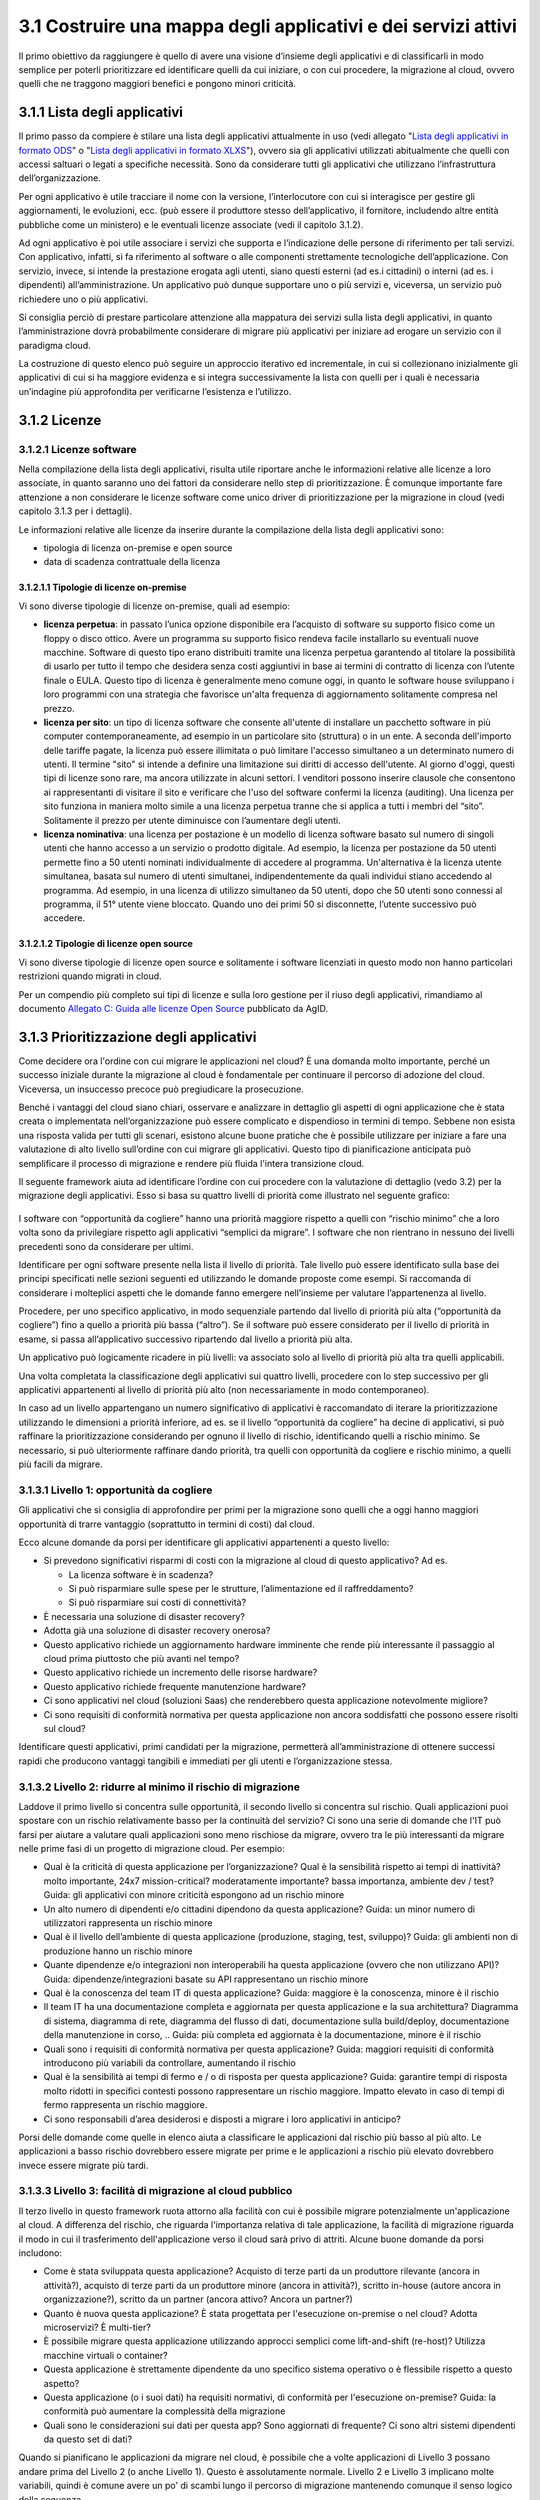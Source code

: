 3.1 Costruire una mappa degli applicativi e dei servizi attivi
==================================================================

Il primo obiettivo da raggiungere è quello di avere una visione
d’insieme degli applicativi e di classificarli in modo semplice per
poterli prioritizzare ed identificare quelli da cui iniziare, o con cui
procedere, la migrazione al cloud, ovvero quelli che ne traggono
maggiori benefici e pongono minori criticità.

3.1.1 Lista degli applicativi
---------------------------------

Il primo passo da compiere è stilare una lista degli applicativi
attualmente in uso (vedi allegato "`Lista degli applicativi in formato
ODS <../_assets/Allegato_Lista_degli_applicativi.ods>`__" o "`Lista
degli applicativi in formato XLXS
<../_assets/Allegato_Lista_degli_applicativi.xlsx>`__"), ovvero sia gli
applicativi utilizzati abitualmente che quelli con accessi saltuari o
legati a specifiche necessità. Sono da considerare tutti gli applicativi
che utilizzano l’infrastruttura dell’organizzazione.

Per ogni applicativo è utile tracciare il nome con la versione,
l’interlocutore con cui si interagisce per gestire gli aggiornamenti, le
evoluzioni, ecc. (può essere il produttore stesso dell’applicativo, il
fornitore, includendo altre entità pubbliche come un ministero) e le
eventuali licenze associate (vedi il capitolo 3.1.2).

Ad ogni applicativo è poi utile associare i servizi che supporta e
l’indicazione delle persone di riferimento per tali servizi. Con
applicativo, infatti, si fa riferimento al software o alle componenti
strettamente tecnologiche dell’applicazione. Con servizio, invece, si
intende la prestazione erogata agli utenti, siano questi esterni (ad
es.i cittadini) o interni (ad es. i dipendenti) all’amministrazione. Un
applicativo può dunque supportare uno o più servizi e, viceversa, un
servizio può richiedere uno o più applicativi.

Si consiglia perciò di prestare particolare attenzione alla mappatura
dei servizi sulla lista degli applicativi, in quanto l’amministrazione
dovrà probabilmente considerare di migrare più applicativi per iniziare
ad erogare un servizio con il paradigma cloud.

La costruzione di questo elenco può seguire un approccio iterativo ed
incrementale, in cui si collezionano inizialmente gli applicativi di cui
si ha maggiore evidenza e si integra successivamente la lista con quelli
per i quali è necessaria un’indagine più approfondita per verificarne
l’esistenza e l’utilizzo.

3.1.2 Licenze
---------------------------------

3.1.2.1 Licenze software
~~~~~~~~~~~~~~~~~~~~~~~~~~~~

Nella compilazione della lista degli applicativi, risulta utile
riportare anche le informazioni relative alle licenze a loro associate,
in quanto saranno uno dei fattori da considerare nello step di
prioritizzazione. È comunque importante fare attenzione a non
considerare le licenze software come unico driver di prioritizzazione
per la migrazione in cloud (vedi capitolo 3.1.3 per i dettagli).

Le informazioni relative alle licenze da inserire durante la
compilazione della lista degli applicativi sono:

-  tipologia di licenza on-premise e open source

-  data di scadenza contrattuale della licenza

3.1.2.1.1 Tipologie di licenze on-premise
^^^^^^^^^^^^^^^^^^^^^^^^^^^^^^^^^^^^^^^^^^^^^

Vi sono diverse tipologie di licenze on-premise, quali ad esempio:

-    **licenza perpetua**: in passato l’unica opzione disponibile era
     l’acquisto di software su supporto fisico come un floppy o disco
     ottico. Avere un programma su supporto fisico rendeva facile
     installarlo su eventuali nuove macchine. Software di questo tipo
     erano distribuiti tramite una licenza perpetua garantendo al
     titolare la possibilità di usarlo per tutto il tempo che desidera
     senza costi aggiuntivi in base ai termini di contratto di licenza
     con l’utente finale o EULA.
     Questo tipo di licenza è generalmente meno comune oggi, in quanto
     le software house sviluppano i loro programmi con una strategia che
     favorisce un'alta frequenza di aggiornamento solitamente compresa
     nel prezzo.

-    **licenza per sito**: un tipo di licenza software che consente
     all'utente di installare un pacchetto software in più computer
     contemporaneamente, ad esempio in un particolare sito (struttura) o
     in un ente. A seconda dell'importo delle tariffe pagate, la licenza
     può essere illimitata o può limitare l'accesso simultaneo a un
     determinato numero di utenti. Il termine "sito" si intende a
     definire una limitazione sui diritti di accesso dell'utente.
     Al giorno d'oggi, questi tipi di licenze sono rare, ma ancora
     utilizzate in alcuni settori. I venditori possono inserire clausole
     che consentono ai rappresentanti di visitare il sito e verificare
     che l'uso del software confermi la licenza (auditing). Una licenza
     per sito funziona in maniera molto simile a una licenza perpetua
     tranne che si applica a tutti i membri del “sito”. Solitamente il
     prezzo per utente diminuisce con l’aumentare degli utenti.

-    **licenza nominativa**: una licenza per postazione è un modello di
     licenza software basato sul numero di singoli utenti che hanno
     accesso a un servizio o prodotto digitale. Ad esempio, la licenza
     per postazione da 50 utenti permette fino a 50 utenti nominati
     individualmente di accedere al programma.
     Un'alternativa è la licenza utente simultanea, basata sul numero di
     utenti simultanei, indipendentemente da quali individui stiano
     accedendo al programma. Ad esempio, in una licenza di utilizzo
     simultaneo da 50 utenti, dopo che 50 utenti sono connessi al
     programma, il 51° utente viene bloccato. Quando uno dei primi 50 si
     disconnette, l’utente successivo può accedere.

3.1.2.1.2 Tipologie di licenze open source
^^^^^^^^^^^^^^^^^^^^^^^^^^^^^^^^^^^^^^^^^^^^^^

Vi sono diverse tipologie di licenze open source e solitamente i
software licenziati in questo modo non hanno particolari restrizioni
quando migrati in cloud.

Per un compendio più completo sui tipi di licenze e sulla loro gestione
per il riuso degli applicativi, rimandiamo al documento `Allegato C:
Guida alle licenze Open
Source <https://docs.italia.it/italia/developers-italia/lg-acquisizione-e-riuso-software-per-pa-docs/it/bozza/attachments/allegato-d-guida-alle-licenze-open-source.html>`__
pubblicato da AgID.

3.1.3 Prioritizzazione degli applicativi
--------------------------------------------

Come decidere ora l'ordine con cui migrare le applicazioni nel cloud? È
una domanda molto importante, perché un successo iniziale durante la
migrazione al cloud è fondamentale per continuare il percorso di
adozione del cloud. Viceversa, un insuccesso precoce può pregiudicare la
prosecuzione.

Benché i vantaggi del cloud siano chiari, osservare e analizzare in
dettaglio gli aspetti di ogni applicazione che è stata creata o
implementata nell’organizzazione può essere complicato e dispendioso in
termini di tempo. Sebbene non esista una risposta valida per tutti gli
scenari, esistono alcune buone pratiche che è possibile utilizzare per
iniziare a fare una valutazione di alto livello sull’ordine con cui
migrare gli applicativi. Questo tipo di pianificazione anticipata può
semplificare il processo di migrazione e rendere più fluida l'intera
transizione cloud.

Il seguente framework aiuta ad identificare l’ordine con cui procedere
con la valutazione di dettaglio (vedo 3.2) per la migrazione degli
applicativi. Esso si basa su quattro livelli di priorità come illustrato
nel seguente grafico:

.. figure:: media/image8.png
   :alt: immagine 8

I software con “opportunità da cogliere” hanno una priorità maggiore
rispetto a quelli con “rischio minimo” che a loro volta sono da
privilegiare rispetto agli applicativi “semplici da migrare”. I software
che non rientrano in nessuno dei livelli precedenti sono da considerare
per ultimi.

Identificare per ogni software presente nella lista il livello di
priorità. Tale livello può essere identificato sulla base dei principi
specificati nelle sezioni seguenti ed utilizzando le domande proposte
come esempi. Si raccomanda di considerare i molteplici aspetti che le
domande fanno emergere nell’insieme per valutare l’appartenenza al
livello.

Procedere, per uno specifico applicativo, in modo sequenziale partendo
dal livello di priorità più alta (“opportunità da cogliere”) fino a
quello a priorità più bassa (“altro”). Se il software può essere
considerato per il livello di priorità in esame, si passa
all’applicativo successivo ripartendo dal livello a priorità più alta.

Un applicativo può logicamente ricadere in più livelli: va associato
solo al livello di priorità più alta tra quelli applicabili.

Una volta completata la classificazione degli applicativi sui quattro
livelli, procedere con lo step successivo per gli applicativi
appartenenti al livello di priorità più alto (non necessariamente in
modo contemporaneo).

In caso ad un livello appartengano un numero significativo di
applicativi è raccomandato di iterare la prioritizzazione utilizzando le
dimensioni a priorità inferiore, ad es. se il livello “opportunità da
cogliere” ha decine di applicativi, si può raffinare la prioritizzazione
considerando per ognuno il livello di rischio, identificando quelli a
rischio minimo. Se necessario, si può ulteriormente raffinare dando
priorità, tra quelli con opportunità da cogliere e rischio minimo, a
quelli più facili da migrare.

3.1.3.1 Livello 1: opportunità da cogliere
~~~~~~~~~~~~~~~~~~~~~~~~~~~~~~~~~~~~~~~~~~~~~~

Gli applicativi che si consiglia di approfondire per primi per la
migrazione sono quelli che a oggi hanno maggiori opportunità di trarre
vantaggio (soprattutto in termini di costi) dal cloud.

Ecco alcune domande da porsi per identificare gli applicativi
appartenenti a questo livello:

-  Si prevedono significativi risparmi di costi con la migrazione al
   cloud di questo applicativo? Ad es.

   -  La licenza software è in scadenza?

   -  Si può risparmiare sulle spese per le strutture, l’alimentazione
      ed il raffreddamento?

   -  Si può risparmiare sui costi di connettività?

-  È necessaria una soluzione di disaster recovery?

-  Adotta già una soluzione di disaster recovery onerosa?

-  Questo applicativo richiede un aggiornamento hardware imminente che
   rende più interessante il passaggio al cloud prima piuttosto che più
   avanti nel tempo?

-  Questo applicativo richiede un incremento delle risorse hardware?

-  Questo applicativo richiede frequente manutenzione hardware?

-  Ci sono applicativi nel cloud (soluzioni Saas) che renderebbero
   questa applicazione notevolmente migliore?

-  Ci sono requisiti di conformità normativa per questa applicazione non
   ancora soddisfatti che possono essere risolti sul cloud?

Identificare questi applicativi, primi candidati per la migrazione,
permetterà all’amministrazione di ottenere successi rapidi che producono
vantaggi tangibili e immediati per gli utenti e l’organizzazione stessa.

3.1.3.2 Livello 2: ridurre al minimo il rischio di migrazione
~~~~~~~~~~~~~~~~~~~~~~~~~~~~~~~~~~~~~~~~~~~~~~~~~~~~~~~~~~~~~~~~~

Laddove il primo livello si concentra sulle opportunità, il secondo
livello si concentra sul rischio. Quali applicazioni puoi spostare con
un rischio relativamente basso per la continuità del servizio? Ci sono
una serie di domande che l'IT può farsi per aiutare a valutare quali
applicazioni sono meno rischiose da migrare, ovvero tra le più
interessanti da migrare nelle prime fasi di un progetto di migrazione
cloud. Per esempio:

-  Qual è la criticità di questa applicazione per l’organizzazione? Qual
   è la sensibilità rispetto ai tempi di inattività? molto importante,
   24x7 mission-critical? moderatamente importante? bassa importanza,
   ambiente dev / test? Guida: gli applicativi con minore criticità
   espongono ad un rischio minore

-  Un alto numero di dipendenti e/o cittadini dipendono da questa
   applicazione? Guida: un minor numero di utilizzatori rappresenta un
   rischio minore

-  Qual è il livello dell’ambiente di questa applicazione (produzione,
   staging, test, sviluppo)? Guida: gli ambienti non di produzione hanno
   un rischio minore

-  Quante dipendenze e/o integrazioni non interoperabili ha questa
   applicazione (ovvero che non utilizzano API)? Guida:
   dipendenze/integrazioni basate su API rappresentano un rischio minore

-  Qual è la conoscenza del team IT di questa applicazione? Guida:
   maggiore è la conoscenza, minore è il rischio

-  Il team IT ha una documentazione completa e aggiornata per questa
   applicazione e la sua architettura? Diagramma di sistema, diagramma
   di rete, diagramma del flusso di dati, documentazione sulla
   build/deploy, documentazione della manutenzione in corso, .. Guida:
   più completa ed aggiornata è la documentazione, minore è il rischio

-  Quali sono i requisiti di conformità normativa per questa
   applicazione? Guida: maggiori requisiti di conformità introducono più
   variabili da controllare, aumentando il rischio

-  Qual è la sensibilità ai tempi di fermo e / o di risposta per questa
   applicazione? Guida: garantire tempi di risposta molto ridotti in
   specifici contesti possono rappresentare un rischio maggiore. Impatto
   elevato in caso di tempi di fermo rappresenta un rischio maggiore.

-  Ci sono responsabili d’area desiderosi e disposti a migrare i loro
   applicativi in anticipo?

Porsi delle domande come quelle in elenco aiuta a classificare le
applicazioni dal rischio più basso al più alto. Le applicazioni a basso
rischio dovrebbero essere migrate per prime e le applicazioni a rischio
più elevato dovrebbero invece essere migrate più tardi.

3.1.3.3 Livello 3: facilità di migrazione al cloud pubblico
~~~~~~~~~~~~~~~~~~~~~~~~~~~~~~~~~~~~~~~~~~~~~~~~~~~~~~~~~~~~~~~

Il terzo livello in questo framework ruota attorno alla facilità con cui
è possibile migrare potenzialmente un'applicazione al cloud. A
differenza del rischio, che riguarda l'importanza relativa di tale
applicazione, la facilità di migrazione riguarda il modo in cui il
trasferimento dell'applicazione verso il cloud sarà privo di attriti.
Alcune buone domande da porsi includono:

-  Come è stata sviluppata questa applicazione? Acquisto di terze parti
   da un produttore rilevante (ancora in attività?), acquisto di terze
   parti da un produttore minore (ancora in attività?), scritto in-house
   (autore ancora in organizzazione?), scritto da un partner (ancora
   attivo? Ancora un partner?)

-  Quanto è nuova questa applicazione? È stata progettata per
   l'esecuzione on-premise o nel cloud? Adotta microservizi? È
   multi-tier?

-  È possibile migrare questa applicazione utilizzando approcci semplici
   come lift-and-shift (re-host)? Utilizza macchine virtuali o
   container?

-  Questa applicazione è strettamente dipendente da uno specifico
   sistema operativo o è flessibile rispetto a questo aspetto?

-  Questa applicazione (o i suoi dati) ha requisiti normativi, di
   conformità per l'esecuzione on-premise? Guida: la conformità può
   aumentare la complessità della migrazione

-  Quali sono le considerazioni sui dati per questa app? Sono aggiornati
   di frequente? Ci sono altri sistemi dipendenti da questo set di dati?

Quando si pianificano le applicazioni da migrare nel cloud, è possibile
che a volte applicazioni di Livello 3 possano andare prima del Livello 2
(o anche Livello 1). Questo è assolutamente normale. Livello 2 e Livello
3 implicano molte variabili, quindi è comune avere un po' di scambi
lungo il percorso di migrazione mantenendo comunque il senso logico
della sequenza

3.1.3.4 Livello 4: altro
~~~~~~~~~~~~~~~~~~~~~~~~~~~~

Il quarto ed ultimo livello di questo framework raccoglie tutti quegli
applicativi che non hanno un evidente beneficio dalla migrazione al
cloud, rappresentano un rischio significativo nella migrazione per i
servizi che supportano e hanno una complessità specifica nella
migrazione.

Questo tipo di applicativi sono tipicamente applicativi molto
personalizzati o costituiti da soluzioni ad hoc per necessità
particolari, per cui la loro migrazione pone sfide che altri applicativi
di mercato non pongono e per i quali non ci si può affidare a conoscenza
diffusa sul mercato.

Questi applicativi possono essere lasciati in fondo al processo di
migrazione perché la combinazione dei fattori li rende meno appetibili
dal punto di vista del valore generato rispetto agli altri e la
complessità della migrazione richiede un’esperienza consolidata che si
può avere dopo aver completato con successo le migrazioni precedenti.


